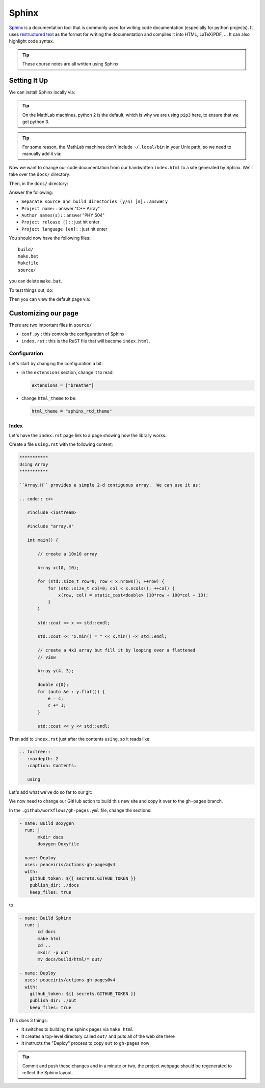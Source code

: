******
Sphinx
******

`Sphinx <https://www.sphinx-doc.org/en/master/>`_ is a documentation
tool that is commonly used for writing code documentation (especially
for python projects).  It uses `restructured text
<https://www.sphinx-doc.org/en/master/usage/restructuredtext/index.html>`_
as the format for writing the documentation and compiles it into HTML,
LaTeX/PDF, ...  It can also highlight code syntax.

.. tip::

   These course notes are all written using Sphinx


Setting It Up
=============

We can install Sphinx locally via:

.. prompt:: bash

   pip3 install sphinx sphinx_rtd_theme breathe --user

.. tip::

   On the MathLab machines, python 2 is the default, which is why we are
   using ``pip3`` here, to ensure that we get python 3.

.. tip::

   For some reason, the MathLab machines don't include
   ``~/.local/bin`` in your Unix path, so we need to manually add it via:

   .. prompt:: bash

      export PATH=~/.local/bin:$PATH

Now we want to change our code documentation from our handwritten
``index.html`` to a site generated by Sphinx.  We'll take over the
``docs/`` directory:

.. prompt:: bash

   cd docs/
   rm index.html

Then, in the ``docs/`` directory:

.. prompt:: bash

   sphinx-quickstart

Answer the following:

* ``Separate source and build directories (y/n) [n]:`` : answer ``y``

* ``Project name:`` : answer "C++ Array"

* ``Author names(s):`` : answer "PHY 504"

* ``Project release []:`` : just hit enter

* ``Project language [en]:`` : just hit enter

You should now have the following files:

::

    build/
    make.bat
    Makefile
    source/

you can delete ``make.bat``.

To test things out, do:

.. prompt:: bash

   make html

Then you can view the default page via:

.. prompt:: bash

   google-chrome build/html/index.html


Customizing our page
====================

There are two important files in ``source/``

* ``conf.py`` : this controls the configuration of Sphinx

* ``index.rst`` : this is the ReST file that will become ``index.html``.

Configuration
-------------

Let's start by changing the configuration a bit:

* in the ``extensions`` section, change it to read:

  .. code:: python

     extensions = ["breathe"]

* change ``html_theme`` to be:

  .. code:: python

     html_theme = "sphinx_rtd_theme"


Index
-----

Let's have the ``index.rst`` page link to a page showing how the library works.

Create a file ``using.rst`` with the following content:

.. code:: ReST

   ***********
   Using Array
   ***********

   ``Array.H`` provides a simple 2-d contiguous array.  We can use it as:

   .. code:: c++

      #include <iostream>

      #include "array.H"

      int main() {

          // create a 10x10 array

          Array x(10, 10);

          for (std::size_t row=0; row < x.nrows(); ++row) {
              for (std::size_t col=0; col < x.ncols(); ++col) {
                  x(row, col) = static_cast<double> (10*row + 100*col + 13);
              }
          }

          std::cout << x << std::endl;

          std::cout << "x.min() = " << x.min() << std::endl;

          // create a 4x3 array but fill it by looping over a flattened
          // view

          Array y(4, 3);

          double c{0};
          for (auto &e : y.flat()) {
              e = c;
              c += 1;
          }

          std::cout << y << std::endl;




Then add to ``index.rst`` just after the contents ``using``, so it reads like:

.. code:: ReST

   .. toctree::
      :maxdepth: 2
      :caption: Contents:

      using

Let's add what we've do so far to our git:

.. prompt:: bash

   git add Makefile source/conf.py source/index.rst source/using.rst
   git commit

We now need to change our GitHub action to build this new site and
copy it over to the ``gh-pages`` branch.

In the ``.github/workflows/gh-pages.yml`` file, change the sections:

.. code:: yaml

   - name: Build Doxygen
     run: |
          mkdir docs
          doxygen Doxyfile

   - name: Deploy
     uses: peaceiris/actions-gh-pages@v4
     with:
       github_token: ${{ secrets.GITHUB_TOKEN }}
       publish_dir: ./docs
       keep_files: true

to

.. code:: yaml

   - name: Build Sphinx
     run: |
          cd docs
          make html
          cd ..
          mkdir -p out
          mv docs/build/html/* out/

   - name: Deploy
     uses: peaceiris/actions-gh-pages@v4
     with:
       github_token: ${{ secrets.GITHUB_TOKEN }}
       publish_dir: ./out
       keep_files: true

This does 3 things:

* It switches to building the sphinx pages via ``make html``

* It creates a top-level directory called ``out/`` and puts all of the web site there

* It instructs the "Deploy" process to copy ``out`` to ``gh-pages`` now

.. tip::

   Commit and push these changes and in a minute or two, the project webpage should
   be regenerated to reflect the Sphinx layout.
